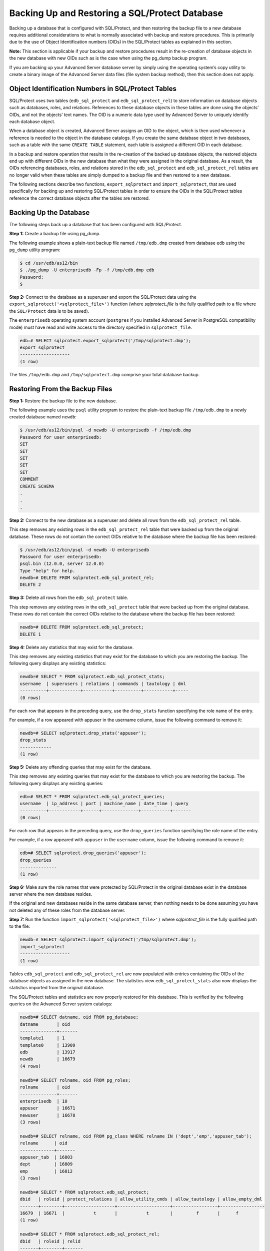 .. _backing_up_restoring_sql_protect:

Backing Up and Restoring a SQL/Protect Database
~~~~~~~~~~~~~~~~~~~~~~~~~~~~~~~~~~~~~~~~~~~~~~~

Backing up a database that is configured with SQL/Protect, and then
restoring the backup file to a new database requires additional
considerations to what is normally associated with backup and restore
procedures. This is primarily due to the use of Object Identification
numbers (OIDs) in the SQL/Protect tables as explained in this section.

**Note:** This section is applicable if your backup and restore
procedures result in the re-creation of database objects in the new
database with new OIDs such as is the case when using the pg_dump backup
program.

If you are backing up your Advanced Server database server by simply
using the operating system’s copy utility to create a binary image of
the Advanced Server data files (file system backup method), then this
section does not apply.

.. index:: Object Identification Numbers in SQL/Protect Tables

Object Identification Numbers in SQL/Protect Tables
^^^^^^^^^^^^^^^^^^^^^^^^^^^^^^^^^^^^^^^^^^^^^^^^^^^

SQL/Protect uses two tables (``edb_sql_protect`` and ``edb_sql_protect_rel``) to
store information on database objects such as databases, roles, and
relations. References to these database objects in these tables are done
using the objects’ OIDs, and not the objects’ text names. The OID is a
numeric data type used by Advanced Server to uniquely identify each
database object.

When a database object is created, Advanced Server assigns an OID to the
object, which is then used whenever a reference is needed to the object
in the database catalogs. If you create the same database object in two
databases, such as a table with the same ``CREATE TABLE`` statement, each
table is assigned a different OID in each database.

In a backup and restore operation that results in the re-creation of the
backed up database objects, the restored objects end up with different
OIDs in the new database than what they were assigned in the original
database. As a result, the OIDs referencing databases, roles, and
relations stored in the ``edb_sql_protect`` and ``edb_sql_protect_rel`` tables
are no longer valid when these tables are simply dumped to a backup file
and then restored to a new database.

The following sections describe two functions, ``export_sqlprotect`` and
``import_sqlprotect``, that are used specifically for backing up and
restoring SQL/Protect tables in order to ensure the OIDs in the
SQL/Protect tables reference the correct database objects after the 
tables are restored.

.. index:: Backing Up the Database

Backing Up the Database
^^^^^^^^^^^^^^^^^^^^^^^

The following steps back up a database that has been configured with SQL/Protect.

**Step 1:** Create a backup file using pg_dump.

The following example shows a plain-text backup file named ``/tmp/edb.dmp``
created from database ``edb`` using the ``pg_dump`` utility program:

.. code-block:: text

    $ cd /usr/edb/as12/bin
    $ ./pg_dump -U enterprisedb -Fp -f /tmp/edb.dmp edb
    Password:
    $

**Step 2:** Connect to the database as a superuser and export the
SQL/Protect data using the ``export_sqlprotect('<sqlprotect_file>')``
function (where *sqlprotect_file* is the fully qualified path to a file
where the ``SQL/Protect`` data is to be saved).

The ``enterprisedb`` operating system account (``postgres`` if you installed
Advanced Server in PostgreSQL compatibility mode) must have read and
write access to the directory specified in ``sqlprotect_file``.

.. code-block:: text

    edb=# SELECT sqlprotect.export_sqlprotect('/tmp/sqlprotect.dmp');
    export_sqlprotect
    -------------------
    (1 row)

The files ``/tmp/edb.dmp`` and ``/tmp/sqlprotect.dmp`` comprise your total database backup.

.. index:: Restoring From the Backup Files

Restoring From the Backup Files
^^^^^^^^^^^^^^^^^^^^^^^^^^^^^^^

**Step 1:** Restore the backup file to the new database.

The following example uses the ``psql`` utility program to restore the
plain-text backup file ``/tmp/edb.dmp`` to a newly created database named
``newdb``:

.. code-block:: text

    $ /usr/edb/as12/bin/psql -d newdb -U enterprisedb -f /tmp/edb.dmp
    Password for user enterprisedb:
    SET
    SET
    SET
    SET
    SET
    COMMENT
    CREATE SCHEMA
    .
    .
    .

**Step 2:** Connect to the new database as a superuser and delete all
rows from the ``edb_sql_protect_rel`` table.

This step removes any existing rows in the ``edb_sql_protect_rel`` table
that were backed up from the original database. These rows do not
contain the correct OIDs relative to the database where the backup file
has been restored:

.. code-block:: text

    $ /usr/edb/as12/bin/psql -d newdb -U enterprisedb
    Password for user enterprisedb:
    psql.bin (12.0.0, server 12.0.0)
    Type "help" for help.
    newdb=# DELETE FROM sqlprotect.edb_sql_protect_rel;
    DELETE 2

**Step 3:** Delete all rows from the ``edb_sql_protect`` table.

This step removes any existing rows in the ``edb_sql_protect`` table that
were backed up from the original database. These rows do not contain the
correct OIDs relative to the database where the backup file has been
restored:

.. code-block:: text

    newdb=# DELETE FROM sqlprotect.edb_sql_protect;
    DELETE 1

**Step 4:** Delete any statistics that may exist for the database.

This step removes any existing statistics that may exist for the
database to which you are restoring the backup. The following query
displays any existing statistics:

.. code-block:: text

    newdb=# SELECT * FROM sqlprotect.edb_sql_protect_stats;
    username  | superusers | relations | commands | tautology | dml
    ----------+------------+-----------+----------+-----------+-----
    (0 rows)

For each row that appears in the preceding query, use the ``drop_stats``
function specifying the role name of the entry.

For example, if a row appeared with appuser in the username column,
issue the following command to remove it:

.. code-block:: text

    newdb=# SELECT sqlprotect.drop_stats('appuser');
    drop_stats
    ------------
    (1 row)

**Step 5:** Delete any offending queries that may exist for the database.

This step removes any existing queries that may exist for the database
to which you are restoring the backup. The following query displays any
existing queries:

.. code-block:: text

    edb=# SELECT * FROM sqlprotect.edb_sql_protect_queries;
    username  | ip_address | port | machine_name | date_time | query
    ----------+------------+------+--------------+-----------+-------
    (0 rows)

For each row that appears in the preceding query, use the ``drop_queries``
function specifying the role name of the entry.

For example, if a row appeared with ``appuser`` in the ``username`` column,
issue the following command to remove it:

.. code-block:: text

    edb=# SELECT sqlprotect.drop_queries('appuser');
    drop_queries
    --------------
    (1 row)

**Step 6:** Make sure the role names that were protected by SQL/Protect
in the original database exist in the database server where the new
database resides.

If the original and new databases reside in the same database server,
then nothing needs to be done assuming you have not deleted any of these
roles from the database server.

**Step 7:** Run the function ``import_sqlprotect('<sqlprotect_file>')``
where *sqlprotect_file* is the fully qualified path to the file:

.. code-block:: text

    newdb=# SELECT sqlprotect.import_sqlprotect('/tmp/sqlprotect.dmp');
    import_sqlprotect
    -------------------
    (1 row)

Tables ``edb_sql_protect`` and ``edb_sql_protect_rel`` are now populated with
entries containing the OIDs of the database objects as assigned in the
new database. The statistics view ``edb_sql_protect_stats`` also now
displays the statistics imported from the original database.

The SQL/Protect tables and statistics are now properly restored for this
database. This is verified by the following queries on the Advanced
Server system catalogs:

.. code-block:: text

    newdb=# SELECT datname, oid FROM pg_database;
    datname       | oid
    --------------+-------
    template1     | 1
    template0     | 13909
    edb           | 13917
    newdb         | 16679
    (4 rows)

    newdb=# SELECT rolname, oid FROM pg_roles;
    rolname       | oid
    --------------+-------
    enterprisedb  | 10
    appuser       | 16671
    newuser       | 16678
    (3 rows)

    newdb=# SELECT relname, oid FROM pg_class WHERE relname IN ('dept','emp','appuser_tab');
    relname      | oid
    -------------+-------
    appuser_tab  | 16803
    dept         | 16809
    emp          | 16812
    (3 rows)

    newdb=# SELECT * FROM sqlprotect.edb_sql_protect;
    dbid   | roleid | protect_relations | allow_utility_cmds | allow_tautology | allow_empty_dml
    -------+--------+-------------------+--------------------+-----------------+-----------------
    16679  | 16671  |           t       |           t        |         f       |      f
    (1 row)

    newdb=# SELECT * FROM sqlprotect.edb_sql_protect_rel;
    dbid   | roleid | relid
    -------+--------+-------
    16679  |  16671 | 16809
    16679  |  16671 | 16803
    (2 rows)

    newdb=# SELECT * FROM sqlprotect.edb_sql_protect_stats;
    username  | superusers | relations | commands | tautology | dml
    ----------+------------+-----------+----------+-----------+-----
    appuser   |      0     |     5     |     2    |     1     | 0
    (1 row)

    newedb=# \x
    Expanded display is on.
    nwedb=# SELECT * FROM sqlprotect.edb_sql_protect_queries;

    -[ RECORD 1 ]+---------------------------------------------
    username      | appuser
    ip_address    |
    port          |
    machine_name  |
    date_time     | 20-JUN-14 13:21:00 -04:00
    query         | CREATE TABLE appuser_tab_2 (f1 INTEGER);

    -[ RECORD 2 ]+---------------------------------------------
    username      | appuser
    ip_address    |
    port          |
    machine_name  |
    date_time     | 20-JUN-14 13:22:00 -04:00
    query         | INSERT INTO appuser_tab_2 VALUES (2);

    -[ RECORD 3 ]+---------------------------------------------
    username      | appuser
    ip_address    | 192.168.2.6
    port          | 50098
    machine_name  |
    date_time     | 20-JUN-14 13:39:00 -04:00
    query         | CREATE TABLE appuser_tab_3 (f1 INTEGER);

    -[ RECORD 4 ]+---------------------------------------------
    username      | appuser
    ip_address    | 192.168.2.6
    port          | 50098
    machine_name  |
    date_time     | 20-JUN-14 13:39:00 -04:00
    query         | INSERT INTO appuser_tab_2 VALUES (1);

    -[ RECORD 5 ]+---------------------------------------------
    username      | appuser
    ip_address    | 192.168.2.6
    port          | 50098
    machine_name  |
    date_time     | 20-JUN-14 13:39:00 -04:00
    query         | SELECT * FROM appuser_tab_2 WHERE 'x' = 'x';

Note the following about the columns in tables ``edb_sql_protect`` and
``edb_sql_protect_rel``:

-  **dbid.** Matches the value in the ``oid`` column from ``pg_database`` for
   ``newdb``

-  **roleid.** Matches the value in the ``oid`` column from ``pg_roles`` for
   ``appuser``

Also note that in table ``edb_sql_protect_rel``, the values in the ``relid``
column match the values in the ``oid`` column of ``pg_class`` for relations ``dept``
and ``appuser_tab``.

**Step 8:** Verify that the SQL/Protect configuration parameters are set
as desired in the ``postgresql.conf`` file for the database server running
the new database. Restart the database server or reload the
configuration file as appropriate.

You can now monitor the database using SQL/Protect.
